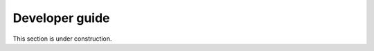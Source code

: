 .. _developer_guide:

Developer guide
=======================

This section is under construction.


..
   Thank you for considering contributing to this project! Here are some guidelines to help you get started:

   Developer Installation Guide
   ----------------------------

   This installation guide is intended for developers who wish to contribute to or modify the barotropy source code. It assumes that the developer is using a Linux distribution or Windows with Git Bash terminal to have access to Git and Linux-like commands.

   1. **Fork the repository:**

      - Navigate to the `project's GitHub page <https://github.com/turbo-sim/barotropy>`_.
      - Click the "Fork" button in the upper right corner of the repository page to create a copy of the repository under your own GitHub account.


   2. **Clone the forked repository:**

      - Open your terminal.
      - Run the following command, replacing `<your-username>` with your GitHub username:

      .. code-block:: bash

         git clone https://github.com/<your-username>/<repository-name>.git

      - Navigate into the cloned repository:

      .. code-block:: bash

         cd <repository-name>

   3. **Create a dedicated Conda virtual environment for barotropy development**:

      - Check that conda is installed:

      .. code-block:: bash

         conda list

      - If not conda is installed, `install conda <https://conda.io/projects/conda/en/latest/user-guide/install/index.html>`_.
      - Create dedicated virtual environment for barotropy package:

      .. code-block:: bash

         conda env create --name barotropy_env python=3.11

   4. **Activate the newly created virtual environment**:

      .. code-block:: bash

         conda activate barotropy_env

   5. **Install Poetry to manage dependencies**:

      .. code-block:: bash

         conda install poetry

      Poetry is a powerful dependency manager that offers separation of user and developer dependencies, ensuring that only the necessary packages are installed based on the user's intent. Additionally, it simplifies the process of adding, updating, and removing dependencies, making it easier to maintain the project's requirements.

   6. **Use Poetry to install the required dependencies for barotropy development**:

      .. code-block:: bash

         poetry install

   7. **Verify the installation by running the following command**:

      .. code-block:: bash

         python -c "import barotropy; barotropy.print_package_info()"

      If the installation was successful, you should see the barotropy banner and package information displayed in the console output.


   Pull request guidelines
   -------------------------

   Please follow these steps to submit a pull request.

   1. **Create a branch in your forked repository**:

      - Open your terminal in the projects root.
      - Create branch:

      .. code-block:: bash

         git checkout -b <feature-name>

   2. **Make your changes**:

      - Implement your feature or bugfix.


   3. **Commit your changes**:

      .. code-block:: bash 

         git commit -m "Description of changes"

   4. **Push to your fork**: 

      .. code-block:: bash

         git push origin feature-name

   5. **Open a pull request**: 

      - Go to your fork on GitHub and click the "New pull request" button.



   Reporting issue
   ----------------

   If you find a bug or have a feature request, please open an issue in the Github project page and follow the provided templates.

   CI/CD Pipeline
   --------------

   barotropy uses GitHub Actions to automate its Continuous Integration and Continuous Deployment (CI/CD) processes.

   Automated Testing
   ^^^^^^^^^^^^^^^^^

   The ``ci.yml`` action is triggered whenever a commit is pushed to the repository. This action runs the test suite on both Windows and Linux environments, ensuring the code's compatibility and correctness across different platforms.

   Package Publishing
   ^^^^^^^^^^^^^^^^^^

   barotropy utilizes the ``bumpversion`` package to manage versioning and release control. To increment the version number, use the following command:

   .. code-block:: bash

      bumpversion patch  # or minor, major

   After bumping the version, push the changes to the remote repository along with tags to signify the new version:

   .. code-block:: bash

      git push origin --tags

   If the tests pass successfully, the package is automatically published to the Python Package Index (PyPI), making it readily available for users to install and use.

   Documentation Deployment
   ^^^^^^^^^^^^^^^^^^^^^^^^

   barotropy automates the deployment of documentation using the ``deploy_docs`` action. This action builds the Sphinx documentation of the project and publishes the HTML files to GitHub Pages each time that a new commit is pushed to the remote repository. By automating this process, barotropy ensures that the project's documentation remains up-to-date and easily accessible to users and contributors.